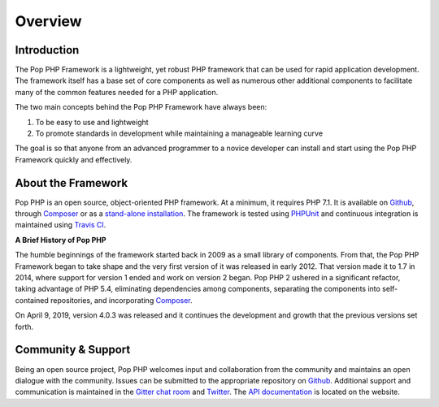 Overview
========

Introduction
------------

The Pop PHP Framework is a lightweight, yet robust PHP framework that can be used for
rapid application development. The framework itself has a base set of core components
as well as numerous other additional components to facilitate many of the common features
needed for a PHP application.

The two main concepts behind the Pop PHP Framework have always been:

1. To be easy to use and lightweight
2. To promote standards in development while maintaining a manageable learning curve

The goal is so that anyone from an advanced programmer to a novice developer can install
and start using the Pop PHP Framework quickly and effectively.

About the Framework
-------------------

Pop PHP is an open source, object-oriented PHP framework. At a minimum, it requires
PHP 7.1. It is available on `Github`_, through `Composer`_ or as a `stand-alone installation`_.
The framework is tested using `PHPUnit`_ and continuous integration is maintained using `Travis CI`_.

**A Brief History of Pop PHP**

The humble beginnings of the framework started back in 2009 as a small library of
components. From that, the Pop PHP Framework began to take shape and the very first
version of it was released in early 2012. That version made it to 1.7 in 2014, where
support for version 1 ended and work on version 2 began. Pop PHP 2 ushered in a
significant refactor, taking advantage of PHP 5.4, eliminating dependencies among
components, separating the components into self-contained repositories, and
incorporating `Composer`_.

On April 9, 2019, version 4.0.3 was released and it continues the development and growth
that the previous versions set forth.

Community & Support
-------------------

Being an open source project, Pop PHP welcomes input and collaboration from the
community and maintains an open dialogue with the community. Issues can be submitted
to the appropriate repository on `Github`_. Additional support and communication is
maintained in the `Gitter chat room`_ and `Twitter`_. The `API documentation`_
is located on the website.

.. _Github: https://github.com/popphp
.. _Composer: https://packagist.org/packages/popphp/
.. _stand-alone installation: http://www.popphp.org/
.. _PHPUnit: https://phpunit.de/
.. _Travis CI: https://travis-ci.org/popphp/
.. _Gitter chat room: https://gitter.im/pop-php-framework/Lobby
.. _Twitter: https://twitter.com/popphpframework
.. _API documentation: http://api.popphp.org/4.0/
